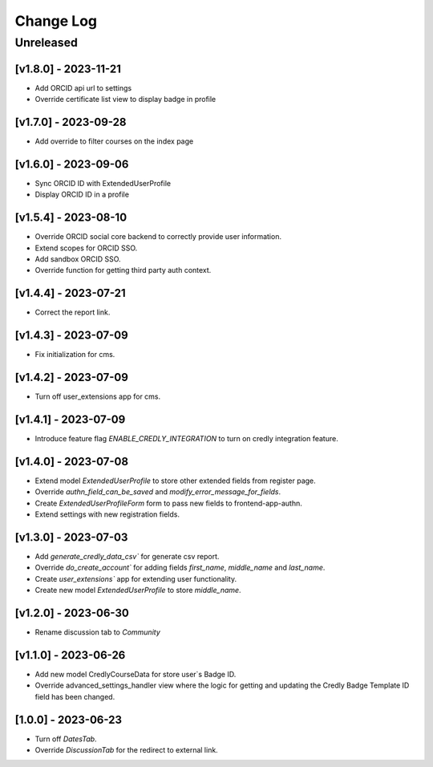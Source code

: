 Change Log
==========

..
   All enhancements and patches to nasa_edx_extensions will be documented
   in this file.  It adheres to the structure of http://keepachangelog.com/ ,
   but in reStructuredText instead of Markdown (for ease of incorporation into
   Sphinx documentation and the PyPI description).

   This project adheres to Semantic Versioning (http://semver.org/).
.. There should always be an "Unreleased" section for changes pending release.
Unreleased
----------

[v1.8.0] - 2023-11-21
~~~~~~~~~~~~~~~~~~~~~
* Add ORCID api url to settings
* Override certificate list view to display badge in profile

[v1.7.0] - 2023-09-28
~~~~~~~~~~~~~~~~~~~~~
* Add override to filter courses on the index page

[v1.6.0] - 2023-09-06
~~~~~~~~~~~~~~~~~~~~~
* Sync ORCID ID with ExtendedUserProfile
* Display ORCID ID in a profile

[v1.5.4] - 2023-08-10
~~~~~~~~~~~~~~~~~~~~~
* Override ORCID social core backend to correctly provide user information.
* Extend scopes for ORCID SSO.
* Add sandbox ORCID SSO.
* Override function for getting third party auth context.

[v1.4.4] - 2023-07-21
~~~~~~~~~~~~~~~~~~~~~
* Correct the report link.

[v1.4.3] - 2023-07-09
~~~~~~~~~~~~~~~~~~~~~
* Fix initialization for cms.

[v1.4.2] - 2023-07-09
~~~~~~~~~~~~~~~~~~~~~
* Turn off user_extensions app for cms.

[v1.4.1] - 2023-07-09
~~~~~~~~~~~~~~~~~~~~~
* Introduce feature flag `ENABLE_CREDLY_INTEGRATION` to turn on credly integration feature.

[v1.4.0] - 2023-07-08
~~~~~~~~~~~~~~~~~~~~~
* Extend model `ExtendedUserProfile` to store other extended fields from register page.
* Override `authn_field_can_be_saved` and `modify_error_message_for_fields`.
* Create `ExtendedUserProfileForm` form to pass new fields to frontend-app-authn.
* Extend settings with new registration fields.

[v1.3.0] - 2023-07-03
~~~~~~~~~~~~~~~~~~~~~
* Add `generate_credly_data_csv`` for generate csv report.
* Override `do_create_account`` for adding
  fields `first_name`, `middle_name` and `last_name`.
* Create `user_extensions`` app for extending user functionality.
* Create new model `ExtendedUserProfile` to store `middle_name`.

[v1.2.0] - 2023-06-30
~~~~~~~~~~~~~~~~~~~~~
* Rename discussion tab to `Community`

[v1.1.0] - 2023-06-26
~~~~~~~~~~~~~~~~~~~~~
* Add new model CredlyCourseData for store user`s Badge ID.
* Override advanced_settings_handler view
  where the logic for getting and updating the Credly Badge Template ID field
  has been changed.

[1.0.0] - 2023-06-23
~~~~~~~~~~~~~~~~~~~~~~~~~~~~~~~~~~~~~~~~~~~~~~~~
* Turn off `DatesTab`.
* Override `DiscussionTab` for the redirect to external link.
